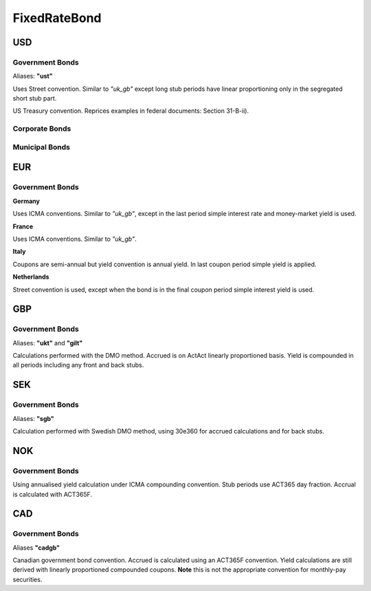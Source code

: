 .. ipython:: python
   :suppress:

   from rateslib import *

**************
FixedRateBond
**************

USD
****

.. _spec-us-gb:

Government Bonds
------------------

Aliases: **"ust"**

Uses Street convention. Similar to *"uk_gb"* except long stub periods have linear
proportioning only in the segregated short stub part.

.. ipython:: python

   defaults.spec["us_gb"]
   from rateslib.instruments.bonds.conventions import US_GB
   US_GB.kwargs
   FixedRateBond(dt(2000, 1, 1), "10y", spec="us_gb", fixed_rate=2.5).kwargs

US Treasury convention. Reprices examples in federal documents: Section 31-B-ii).

.. ipython:: python

   defaults.spec["us_gb_tsy"]
   from rateslib.instruments.bonds.conventions import US_GB_TSY
   US_GB_TSY.kwargs
   FixedRateBond(dt(2000, 1, 1), "10y", spec="us_gb_tsy", fixed_rate=2.5).kwargs

.. _spec-us-corp:

Corporate Bonds
----------------

.. ipython:: python

   defaults.spec["us_corp"]
   from rateslib.instruments.bonds.conventions import US_CORP
   US_CORP.kwargs
   FixedRateBond(dt(2000, 1, 1), "10y", spec="us_corp", fixed_rate=2.5).kwargs

.. _spec-us-muni:

Municipal Bonds
-----------------

.. ipython:: python

   defaults.spec["us_muni"]
   from rateslib.instruments.bonds.conventions import US_MUNI
   US_MUNI.kwargs
   FixedRateBond(dt(2000, 1, 1), "10y", spec="us_muni", fixed_rate=2.5).kwargs

EUR
********

.. _spec-de-gb:

Government Bonds
-----------------

**Germany**

Uses ICMA conventions. Similar to *"uk_gb"*, except in the last period simple interest rate and
money-market yield is used.

.. ipython:: python

   defaults.spec["de_gb"]
   from rateslib.instruments.bonds.conventions import DE_GB
   DE_GB.kwargs
   FixedRateBond(dt(2000, 1, 1), "10y", spec="de_gb", fixed_rate=2.5).kwargs

.. _spec-fr-gb:

**France**

Uses ICMA conventions. Similar to *"uk_gb"*.

.. ipython:: python

   defaults.spec["fr_gb"]
   from rateslib.instruments.bonds.conventions import FR_GB
   FR_GB.kwargs
   FixedRateBond(dt(2000, 1, 1), "10y", spec="fr_gb", fixed_rate=2.5).kwargs

.. _spec-it-gb:

**Italy**

Coupons are semi-annual but yield convention is annual yield. In last coupon period simple yield is applied.

.. ipython:: python

   defaults.spec["it_gb"]
   from rateslib.instruments.bonds.conventions import IT_GB
   IT_GB.kwargs
   FixedRateBond(dt(2000, 1, 1), "10y", spec="it_gb", fixed_rate=2.5).kwargs

.. _spec-nl-gb:

**Netherlands**

Street convention is used, except when the bond is in the final coupon period simple interest yield is used.

.. ipython:: python

   defaults.spec["nl_gb"]
   from rateslib.instruments.bonds.conventions import NL_GB
   NL_GB.kwargs
   FixedRateBond(dt(2000, 1, 1), "10y", spec="nl_gb", fixed_rate=2.5).kwargs

GBP
********

.. _spec-uk-gb:

Government Bonds
-----------------

Aliases: **"ukt"** and **"gilt"**

Calculations performed with the DMO method. Accrued is on ActAct linearly proportioned basis.
Yield is compounded in all periods including any front and back stubs.


.. ipython:: python

   defaults.spec["uk_gb"]
   from rateslib.instruments.bonds.conventions import UK_GB
   UK_GB.kwargs
   FixedRateBond(dt(2000, 1, 1), "10y", spec="uk_gb", fixed_rate=2.5).kwargs


SEK
*****

.. _spec-se-gb:

Government Bonds
-----------------

Aliases: **"sgb"**

Calculation performed with Swedish DMO method, using 30e360 for accrued calculations and for back stubs.

.. ipython:: python

   defaults.spec["se_gb"]
   from rateslib.instruments.bonds.conventions import SE_GB
   SE_GB.kwargs
   FixedRateBond(dt(2000, 1, 1), "10y", spec="se_gb", fixed_rate=2.5).kwargs

NOK
****

.. _spec-no-gb:

Government Bonds
----------------

Using annualised yield calculation under ICMA compounding convention. Stub periods use ACT365 day fraction.
Accrual is calculated with ACT365F.

.. ipython:: python

   defaults.spec["no_gb"]
   from rateslib.instruments.bonds.conventions import NO_GB
   NO_GB.kwargs
   FixedRateBond(dt(2000, 1, 1), "10y", spec="no_gb", fixed_rate=2.5).kwargs

CAD
****

.. _spec-ca-gb:

Government Bonds
------------------

Aliases **"cadgb"**

Canadian government bond convention. Accrued is calculated using an ACT365F
convention. Yield calculations are still derived with linearly proportioned compounded
coupons. **Note** this is not the appropriate convention for monthly-pay securities.

.. ipython:: python

   defaults.spec["ca_gb"]
   from rateslib.instruments.bonds.conventions import CA_GB
   CA_GB.kwargs
   FixedRateBond(dt(2000, 1, 1), "10y", spec="ca_gb", fixed_rate=2.5).kwargs
